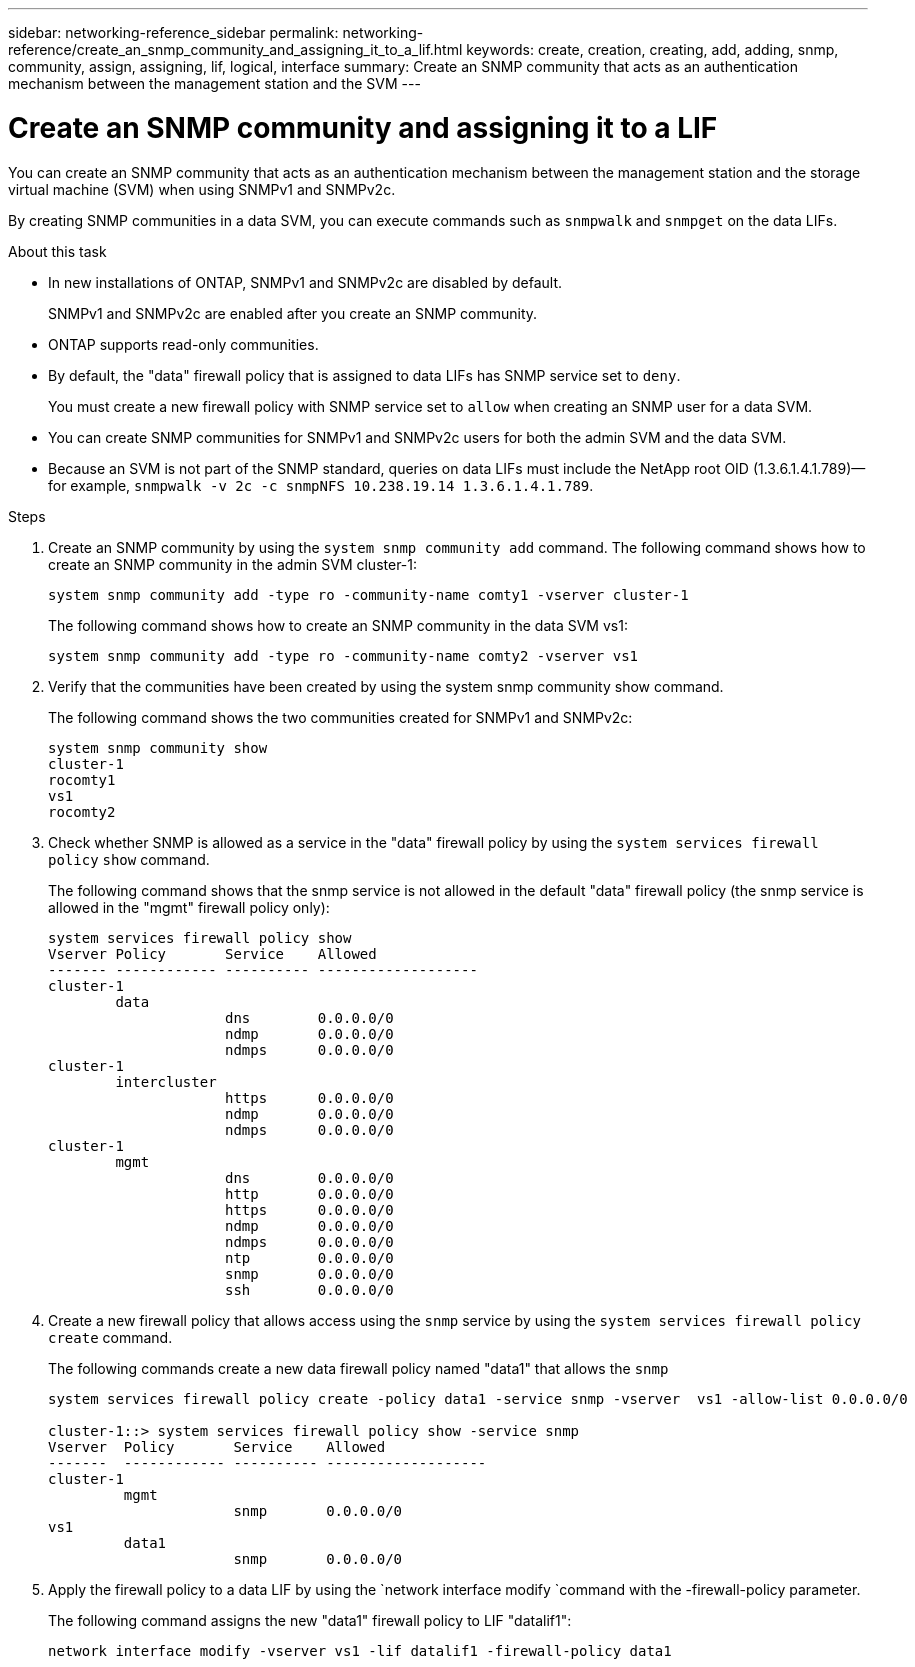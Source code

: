 ---
sidebar: networking-reference_sidebar
permalink: networking-reference/create_an_snmp_community_and_assigning_it_to_a_lif.html
keywords: create, creation, creating, add, adding, snmp, community, assign, assigning, lif, logical, interface
summary: Create an SNMP community that acts as an authentication mechanism between the management station and the SVM
---

= Create an SNMP community and assigning it to a LIF
:hardbreaks:
:nofooter:
:icons: font
:linkattrs:
:imagesdir: ./media/

//
// This file was created with NDAC Version 2.0 (August 17, 2020)
//
// 2020-11-30 12:43:36.929426
//

[.lead]
You can create an SNMP community that acts as an authentication mechanism between the management station and the storage virtual machine (SVM) when using SNMPv1 and SNMPv2c.

By creating SNMP communities in a data SVM, you can execute commands such as `snmpwalk` and `snmpget` on the data LIFs.

.About this task

* In new installations of ONTAP, SNMPv1 and SNMPv2c are disabled by default.
+
SNMPv1 and SNMPv2c are enabled after you create an SNMP community.
* ONTAP supports read-only communities.
* By default, the "data" firewall policy that is assigned to data LIFs has SNMP service set to `deny`.
+
You must create a new firewall policy with SNMP service set to `allow` when creating an SNMP user for a data SVM.
* You can create SNMP communities for SNMPv1 and SNMPv2c users for both the admin SVM and the data SVM.
* Because an SVM is not part of the SNMP standard, queries on data LIFs must include the NetApp root OID (1.3.6.1.4.1.789)—for example, `snmpwalk -v 2c -c snmpNFS 10.238.19.14 1.3.6.1.4.1.789`.

.Steps

. Create an SNMP community by using the `system snmp community add` command. The following command shows how to create an SNMP community in the admin SVM cluster-1:
+
....
system snmp community add -type ro -community-name comty1 -vserver cluster-1
....
+
The following command shows how to create an SNMP community in the data SVM vs1:
+
....
system snmp community add -type ro -community-name comty2 -vserver vs1
....

. Verify that the communities have been created by using the system snmp community show command.
+
The following command shows the two communities created for SNMPv1 and SNMPv2c:
+
....
system snmp community show
cluster-1
rocomty1
vs1
rocomty2
....

. Check whether SNMP is allowed as a service in the "data" firewall policy by using the `system services firewall policy` `show` command.
+
The following command shows that the snmp service is not allowed in the default "data" firewall policy (the snmp service is allowed in the "mgmt" firewall policy only):
+
....
system services firewall policy show
Vserver Policy       Service    Allowed
------- ------------ ---------- -------------------
cluster-1
        data
                     dns        0.0.0.0/0
                     ndmp       0.0.0.0/0
                     ndmps      0.0.0.0/0
cluster-1
        intercluster
                     https      0.0.0.0/0
                     ndmp       0.0.0.0/0
                     ndmps      0.0.0.0/0
cluster-1
        mgmt
                     dns        0.0.0.0/0
                     http       0.0.0.0/0
                     https      0.0.0.0/0
                     ndmp       0.0.0.0/0
                     ndmps      0.0.0.0/0
                     ntp        0.0.0.0/0
                     snmp       0.0.0.0/0
                     ssh        0.0.0.0/0
....

. Create a new firewall policy that allows access using the `snmp` service by using the `system services firewall policy create` command.
+
The following commands create a new data firewall policy named "data1" that allows the `snmp`
+
....
system services firewall policy create -policy data1 -service snmp -vserver  vs1 -allow-list 0.0.0.0/0

cluster-1::> system services firewall policy show -service snmp
Vserver  Policy       Service    Allowed
-------  ------------ ---------- -------------------
cluster-1
         mgmt
                      snmp       0.0.0.0/0
vs1
         data1
                      snmp       0.0.0.0/0
....

. Apply the firewall policy to a data LIF by using the `network interface modify `command with the -firewall-policy parameter.
+
The following command assigns the new "data1" firewall policy to LIF "datalif1":
+
....
network interface modify -vserver vs1 -lif datalif1 -firewall-policy data1
....
